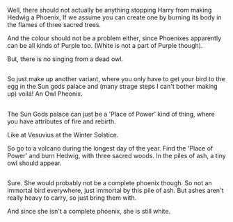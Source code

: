 :PROPERTIES:
:Author: afferoos
:Score: 1
:DateUnix: 1518480948.0
:DateShort: 2018-Feb-13
:END:

Well, there should not actually be anything stopping Harry from making Hedwig a Phoenix, If we assume you can create one by burning its body in the flames of three sacred trees.

And the colour should not be a problem either, since Phoenixes apparently can be all kinds of Purple too. (White is not a part of Purple though).

But, there is no singing from a dead owl.

** 
   :PROPERTIES:
   :CUSTOM_ID: section
   :END:
So just make up another variant, where you only have to get your bird to the egg in the Sun gods palace and (many strage steps I can't bother making up) voilá! An Owl Pheonix.

** 
   :PROPERTIES:
   :CUSTOM_ID: section-1
   :END:
The Sun Gods palace can just be a 'Place of Power' kind of thing, where you have attributes of fire and rebirth.

Like at Vesuvius at the Winter Solstice.

So go to a volcano during the longest day of the year. Find the 'Place of Power' and burn Hedwig, with three sacred woods. In the piles of ash, a tiny owl should appear.

** 
   :PROPERTIES:
   :CUSTOM_ID: section-2
   :END:
Sure. She would probably not be a complete phoenix though. So not an immortal bird everywhere, just immortal by this pile of ash. But ashes aren't really heavy to carry, so just bring them with.

And since she isn't a complete phoenix, she is still white.